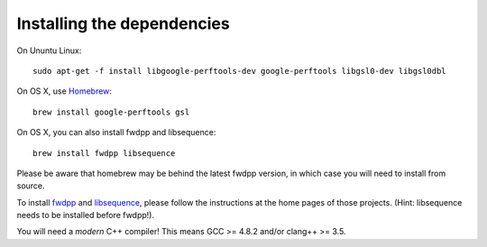 Installing the dependencies
**********************************

On Ununtu Linux::

  sudo apt-get -f install libgoogle-perftools-dev google-perftools libgsl0-dev libgsl0dbl

On OS X, use Homebrew_::

  brew install google-perftools gsl

On OS X, you can also install fwdpp and libsequence::

  brew install fwdpp libsequence

Please be aware that homebrew may be behind the latest fwdpp version, in which case you will need to install from source.

To install fwdpp_ and libsequence_, please follow the instructions at the home pages of those projects. (Hint: libsequence needs to be installed before fwdpp!).

You will need a *modern* C++ compiler!  This means GCC >= 4.8.2 and/or clang++ >= 3.5.

.. _Homebrew: http;//brew.sh
.. _fwdpp: http://molpopgen.github.io/fwdpp 
.. _libsequence: http://molpohttppgen.github.io/libsequence/
